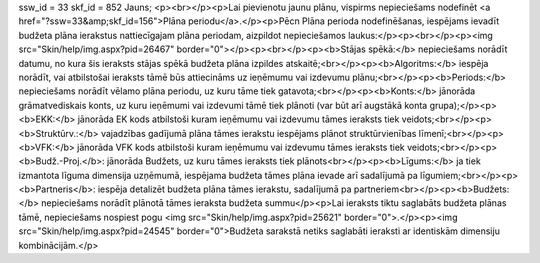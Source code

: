 ssw_id = 33skf_id = 852Jauns;<p><br></p><p>Lai pievienotu jaunu plānu, vispirms nepieciešams nodefinēt <a href="?ssw=33&amp;skf_id=156">Plāna periodu</a>.</p><p>Pēc\n Plāna perioda nodefinēšanas, iespējams ievadīt budžeta plāna ierakstus \nattiecīgajam plāna periodam, aizpildot nepieciešamos laukus:</p><p><br></p><p><img src="Skin/help/img.aspx?pid=26467" border="0"></p><p><br></p><p><b>Stājas spēkā:</b> nepieciešams norādīt datumu, no kura šis ieraksts stājas spēkā budžeta plāna izpildes atskaitē;<br></p><p><b>Algoritms:</b> iespēja norādīt, vai atbilstošai ieraksts tāmē būs attiecināms uz ieņēmumu vai izdevumu plānu;<br></p><p><b>Periods:</b> nepieciešams norādīt vēlamo plāna periodu, uz kuru tāme tiek gatavota;<br></p><p><b>Konts:</b> jānorāda grāmatvediskais konts, uz kuru ieņēmumi vai izdevumi tāmē tiek plānoti (var būt arī augstākā konta grupa);</p><p><b>EKK:</b> jānorāda EK kods atbilstoši kuram ieņēmumu vai izdevumu tāmes ieraksts tiek veidots;<br></p><p><b>Struktūrv.:</b> vajadzības gadījumā plāna tāmes ierakstu iespējams plānot struktūrvienības līmenī;<br></p><p><b>VFK:</b> jānorāda VFK kods atbilstoši kuram ieņēmumu vai izdevumu tāmes ieraksts tiek veidots;<br></p><p><b>Budž.-Proj.</b>: jānorāda Budžets, uz kuru tāmes ieraksts tiek plānots<br></p><p><b>Līgums:</b> ja tiek izmantota līguma dimensija uzņēmumā, iespējama budžeta tāmes plāna ievade arī sadalījumā pa līgumiem;<br></p><p><b>Partneris</b>: iespēja detalizēt budžeta plāna tāmes ierakstu, sadalījumā pa partneriem<br></p><p><b>Budžets:</b> nepieciešams norādīt plānotā tāmes ieraksta budžeta summu</p><p>Lai ieraksts tiktu saglabāts budžeta plānas tāmē, nepieciešams nospiest pogu <img src="Skin/help/img.aspx?pid=25621" border="0">.</p><p><img src="Skin/help/img.aspx?pid=24545" border="0">Budžeta sarakstā netiks saglabāti ieraksti ar identiskām dimensiju kombinācijām.</p>